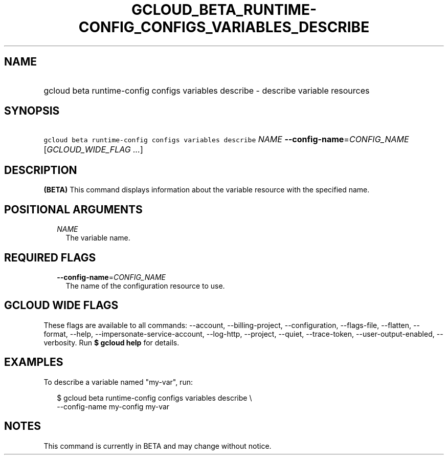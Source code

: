 
.TH "GCLOUD_BETA_RUNTIME\-CONFIG_CONFIGS_VARIABLES_DESCRIBE" 1



.SH "NAME"
.HP
gcloud beta runtime\-config configs variables describe \- describe variable resources



.SH "SYNOPSIS"
.HP
\f5gcloud beta runtime\-config configs variables describe\fR \fINAME\fR \fB\-\-config\-name\fR=\fICONFIG_NAME\fR [\fIGCLOUD_WIDE_FLAG\ ...\fR]



.SH "DESCRIPTION"

\fB(BETA)\fR This command displays information about the variable resource with
the specified name.



.SH "POSITIONAL ARGUMENTS"

.RS 2m
.TP 2m
\fINAME\fR
The variable name.


.RE
.sp

.SH "REQUIRED FLAGS"

.RS 2m
.TP 2m
\fB\-\-config\-name\fR=\fICONFIG_NAME\fR
The name of the configuration resource to use.


.RE
.sp

.SH "GCLOUD WIDE FLAGS"

These flags are available to all commands: \-\-account, \-\-billing\-project,
\-\-configuration, \-\-flags\-file, \-\-flatten, \-\-format, \-\-help,
\-\-impersonate\-service\-account, \-\-log\-http, \-\-project, \-\-quiet,
\-\-trace\-token, \-\-user\-output\-enabled, \-\-verbosity. Run \fB$ gcloud
help\fR for details.



.SH "EXAMPLES"

To describe a variable named "my\-var", run:

.RS 2m
$ gcloud beta runtime\-config configs variables describe \e
    \-\-config\-name my\-config my\-var
.RE



.SH "NOTES"

This command is currently in BETA and may change without notice.

